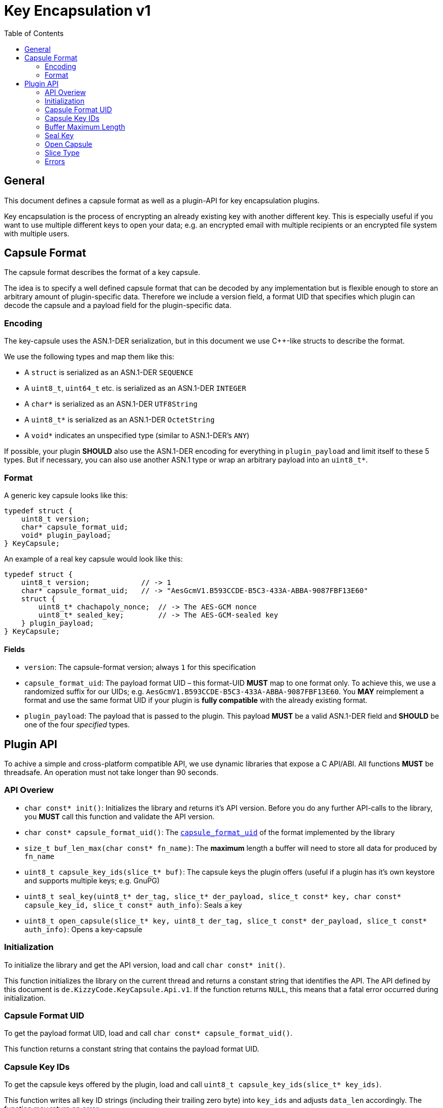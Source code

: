 = Key Encapsulation v1
:toc:


== General
This document defines a capsule format as well as a plugin-API for key encapsulation plugins.

Key encapsulation is the process of encrypting an already existing key with another different key. This is especially
useful if you want to use multiple different keys to open your data; e.g. an encrypted email with multiple recipients or
an encrypted file system with multiple users.


== Capsule Format
The capsule format describes the format of a key capsule.

The idea is to specify a well defined capsule format that can be decoded by any implementation but is flexible enough to
store an arbitrary amount of plugin-specific data. Therefore we include a version field, a format UID that specifies
which plugin can decode the capsule and a payload field for the plugin-specific data.


=== Encoding
The key-capsule uses the ASN.1-DER serialization, but in this document we use C++-like structs to describe the format.

We use the following types and map them like this:

 * A `struct` is serialized as an ASN.1-DER `SEQUENCE`
 * A `uint8_t`, `uint64_t` etc. is serialized as an ASN.1-DER `INTEGER`
 * A `char*` is serialized as an ASN.1-DER `UTF8String`
 * A `uint8_t*` is serialized as an ASN.1-DER `OctetString`
 * A `void*` indicates an unspecified type (similar to ASN.1-DER's `ANY`)

If possible, your plugin *SHOULD* also use the ASN.1-DER encoding for everything in `plugin_payload` and limit itself to
these 5 types. But if necessary, you can also use another ASN.1 type or wrap an arbitrary payload into an `uint8_t*`.


=== Format
A generic key capsule looks like this:
[source,cpp]
----
typedef struct {
    uint8_t version;
    char* capsule_format_uid;
    void* plugin_payload;
} KeyCapsule;
----

An example of a real key capsule would look like this:
[source,cpp]
----
typedef struct {
    uint8_t version;            // -> 1
    char* capsule_format_uid;   // -> "AesGcmV1.B593CCDE-B5C3-433A-ABBA-9087FBF13E60"
    struct {
        uint8_t* chachapoly_nonce;  // -> The AES-GCM nonce
        uint8_t* sealed_key;        // -> The AES-GCM-sealed key
    } plugin_payload;
} KeyCapsule;
----


==== Fields
 * `version`: The capsule-format version; always `1` for this specification
 * `capsule_format_uid`: The payload format UID – this format-UID *MUST* map to one format only. To achieve this, we use
    a randomized suffix for our UIDs; e.g. `AesGcmV1.B593CCDE-B5C3-433A-ABBA-9087FBF13E60`. You *MAY* reimplement a
    format and use the same format UID if your plugin is *fully compatible* with the already existing format.
 * `plugin_payload`: The payload that is passed to the plugin. This payload *MUST* be a valid ASN.1-DER field and
   *SHOULD* be one of the four _specified_ types.


== Plugin API
To achive a simple and cross-platform compatible API, we use dynamic libraries that expose a C API/ABI. All functions
*MUST* be threadsafe. An operation must not take longer than 90 seconds.


=== API Overiew
 - `char const* init()`: Initializes the library and returns it's API version. Before you do any further API-calls to
   the library, you *MUST* call this function and validate the API version.
 - `char const* capsule_format_uid()`: The <<Fields,`capsule_format_uid`>> of the format implemented by the library

 - `size_t buf_len_max(char const* fn_name)`: The *maximum* length a buffer will need to store all data for produced
   by `fn_name`

 - `uint8_t capsule_key_ids(slice_t* buf)`: The capsule keys the plugin offers (useful if a plugin has it's own keystore
   and supports multiple keys; e.g. GnuPG)
 - `uint8_t seal_key(uint8_t* der_tag, slice_t* der_payload, slice_t const* key, char const* capsule_key_id,
   slice_t const* auth_info)`: Seals a key
 - `uint8_t open_capsule(slice_t* key, uint8_t der_tag, slice_t const* der_payload, slice_t const* auth_info)`:
   Opens a key-capsule


=== Initialization
To initialize the library and get the API version, load and call `char const* init()`.

This function initializes the library on the current thread and returns a constant string that identifies the API. The
API defined by this document is `de.KizzyCode.KeyCapsule.Api.v1`. If the function returns `NULL`, this means that a
fatal error occurred during initialization.


=== Capsule Format UID
To get the payload format UID, load and call `char const* capsule_format_uid()`.

This function returns a constant string that contains the payload format UID.


=== Capsule Key IDs
To get the capsule keys offered by the plugin, load and call `uint8_t capsule_key_ids(slice_t* key_ids)`.

This function writes all key ID strings (including their trailing zero byte) into `key_ids` and adjusts `data_len`
accordingly. The function may return an <<Error,error>>.


=== Buffer Maximum Length
To get the *maximum* length a buffer needs to store all data produced by a function, load and call
`size_t buf_len_max(char const* fn_name)`.

This function returns the maximum length of data produced by another function `fn_name` so that you can allocate a
buffer accordingly.


=== Seal Key
To seal a key, load and call `uint8_t seal_key(uint8_t* der_tag, slice_t* der_payload, slice_t const* key_to_seal,
char const* capsule_key_id, slice_t const* auth_info)`.

This function seals a key using the `capsule_key` and writes the resulting DER-tag and -payload into `der_tag` and
`der_payload`. The function may return an <<Error,error>>.


=== Open Capsule
To open a capsule, load and call `uint8_t open_capsule(slice_t* key, uint8_t der_tag, slice_t const* der_payload,
slice_t const* auth_info)`.

This function opens the DER-tag/-payload and writes the resulting key into `buf`. The function may return an
<<Error,error>>.


=== Slice Type
The slice type is a type that represents a contiguous region of memory where `data` is pointing to the begin of the
memory region and `data_len` announces it's size in bytes.

[source,cpp]
----
typedef struct {
    uint8_t* data;
    size_t data_len;
} slice_t;
----


=== Errors
The following error codes are defined; however plugins *MAY* use another *undefined* error code within `[128, 255)`.

 * `0`: ENONE – this return value indicates that no error occurred
 * `1`: EINIT – the library could not be initialized
 * `2`: EACCES – invalid/missing authentication
 * `3`: EPERM – the operation is not permitted
 * `4`: EIO – an I/O-related error occurred
 * `5`: EILSEQ – invalid data in capsule payload
 * `6`: ENOKEY – no valid key to decrypt the data
 * `7`: ECANCELED – the operation was canceled by either the caller or the plugin
 * `8`: ETIMEDOUT – the operation timed out
 * `9`: EINVAL – an API-misuse occurred